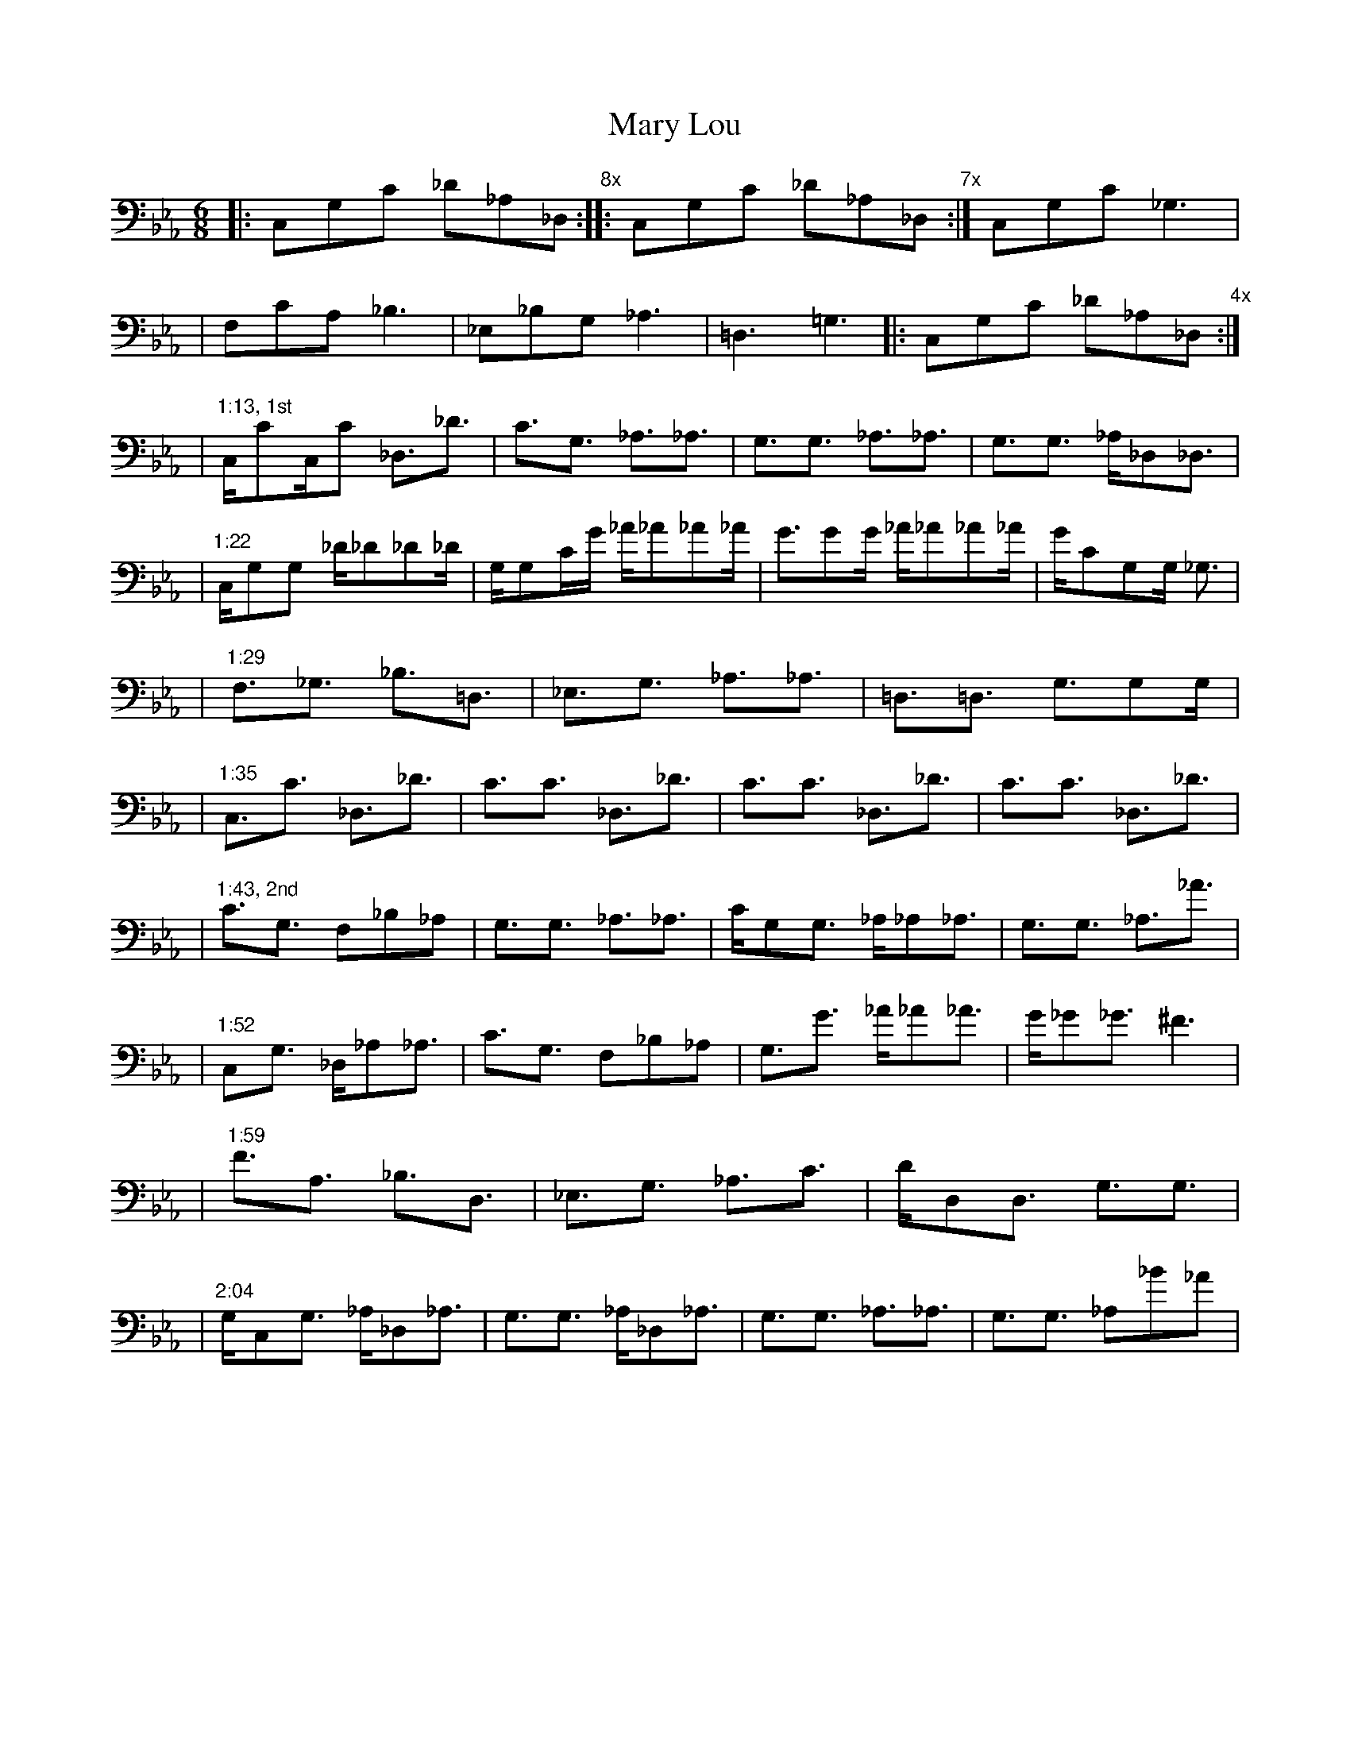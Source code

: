 X: 1
T: Mary Lou
M: 6/8
L: 1/16
V: 1 clef=bass
K: Eb
|: C,2G,2C2 _D2_A,2_D,2 "8x" :||: C,2G,2C2 _D2_A,2_D,2 "7x" :| C,2G,2C2 _G,6 |
|  F,2C2A,2 _B,6   | _E,2_B,2G,2 _A,6 | =D,6 =G,6 |: C,2G,2C2 _D2_A,2_D,2 "4x" :|
% 1st chorus
| "1:13, 1st" C,C2C,C2 _D,3_D3 | C3G,3 _A,3_A,3 | G,3G,3 _A,3_A,3 | G,3G,3 _A,_D,2_D,3 |
| "1:22" C,G,2G,2 _D_D2_D2_D | G,G,2CG _A_A2_A2_A | G3G2G _A_A2_A2_A |GC2G,2G, _G,3 |
| "1:29" F,3_G,3 _B,3=D,3 | _E,3G,3 _A,3_A,3 | =D,3=D,3 G,3G,2G, |
| "1:35" C,3C3 _D,3_D3 | C3C3 _D,3_D3 | C3C3 _D,3_D3 | C3C3 _D,3_D3 |
% 2nd chorus
| "1:43, 2nd" C3G,3 F,2_B,2_A,2 | G,3G,3 _A,3_A,3 | CG,2G,3 _A,_A,2_A,3 | G,3G,3 _A,3_A3 |
| "1:52" C,2G,3 _D,_A,2_A,3 | C3G,3 F,2_B,2_A,2| G,3G3 _A_A2_A3 | G_G2_G3 ^F6 |
| "1:59" F3A,3 _B,3D,3 | _E,3G,3 _A,3C3 | DD,2D,3  G,3G,3 |
| "2:04" G,C,2G,3 _A,_D,2_A,3 | G,3G,3 _A,_D,2_A,3 | G,3G,3 _A,3_A,3 | G,3G,3 _A,2_B2,_A2 |
